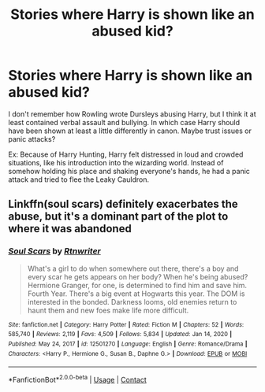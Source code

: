 #+TITLE: Stories where Harry is shown like an abused kid?

* Stories where Harry is shown like an abused kid?
:PROPERTIES:
:Author: Specialist_Bicycle61
:Score: 3
:DateUnix: 1620874131.0
:DateShort: 2021-May-13
:FlairText: Request
:END:
I don't remember how Rowling wrote Dursleys abusing Harry, but I think it at least contained verbal assault and bullying. In which case Harry should have been shown at least a little differently in canon. Maybe trust issues or panic attacks?

Ex: Because of Harry Hunting, Harry felt distressed in loud and crowded situations, like his introduction into the wizarding world. Instead of somehow holding his place and shaking everyone's hands, he had a panic attack and tried to flee the Leaky Cauldron.


** Linkffn(soul scars) definitely exacerbates the abuse, but it's a dominant part of the plot to where it was abandoned
:PROPERTIES:
:Author: kdbvols
:Score: 2
:DateUnix: 1620877636.0
:DateShort: 2021-May-13
:END:

*** [[https://www.fanfiction.net/s/12501270/1/][*/Soul Scars/*]] by [[https://www.fanfiction.net/u/9236464/Rtnwriter][/Rtnwriter/]]

#+begin_quote
  What's a girl to do when somewhere out there, there's a boy and every scar he gets appears on her body? When he's being abused? Hermione Granger, for one, is determined to find him and save him. Fourth Year. There's a big event at Hogwarts this year. The DOM is interested in the bonded. Darkness looms, old enemies return to haunt them and new foes make life more difficult.
#+end_quote

^{/Site/:} ^{fanfiction.net} ^{*|*} ^{/Category/:} ^{Harry} ^{Potter} ^{*|*} ^{/Rated/:} ^{Fiction} ^{M} ^{*|*} ^{/Chapters/:} ^{52} ^{*|*} ^{/Words/:} ^{585,740} ^{*|*} ^{/Reviews/:} ^{2,119} ^{*|*} ^{/Favs/:} ^{4,509} ^{*|*} ^{/Follows/:} ^{5,834} ^{*|*} ^{/Updated/:} ^{Jan} ^{14,} ^{2020} ^{*|*} ^{/Published/:} ^{May} ^{24,} ^{2017} ^{*|*} ^{/id/:} ^{12501270} ^{*|*} ^{/Language/:} ^{English} ^{*|*} ^{/Genre/:} ^{Romance/Drama} ^{*|*} ^{/Characters/:} ^{<Harry} ^{P.,} ^{Hermione} ^{G.,} ^{Susan} ^{B.,} ^{Daphne} ^{G.>} ^{*|*} ^{/Download/:} ^{[[http://www.ff2ebook.com/old/ffn-bot/index.php?id=12501270&source=ff&filetype=epub][EPUB]]} ^{or} ^{[[http://www.ff2ebook.com/old/ffn-bot/index.php?id=12501270&source=ff&filetype=mobi][MOBI]]}

--------------

*FanfictionBot*^{2.0.0-beta} | [[https://github.com/FanfictionBot/reddit-ffn-bot/wiki/Usage][Usage]] | [[https://www.reddit.com/message/compose?to=tusing][Contact]]
:PROPERTIES:
:Author: FanfictionBot
:Score: 1
:DateUnix: 1620877661.0
:DateShort: 2021-May-13
:END:
